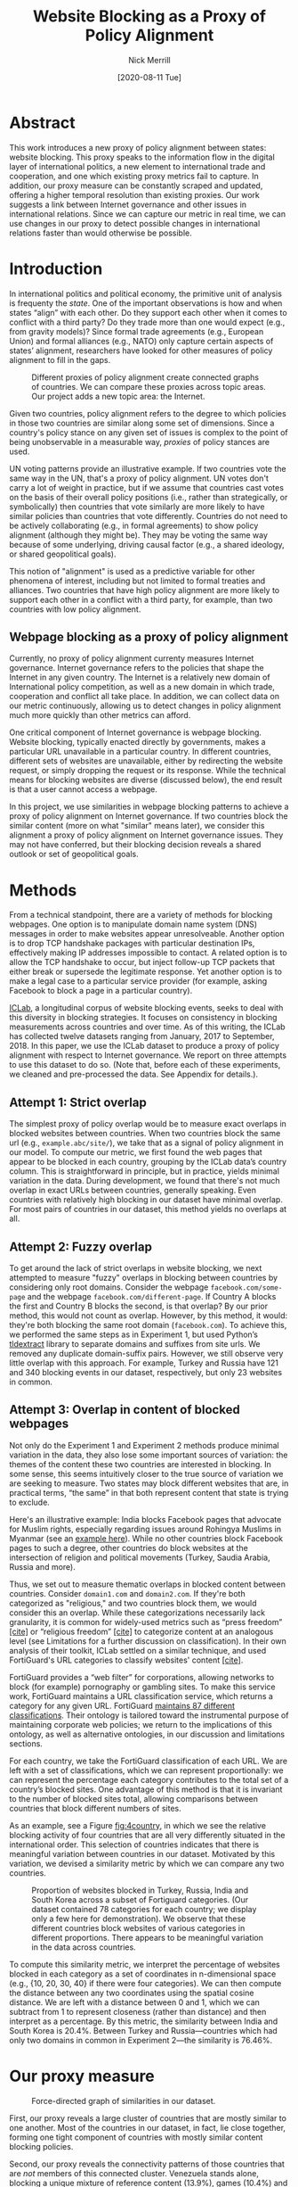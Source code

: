 #+title: Website Blocking as a Proxy of Policy Alignment
# #+subtitle: 
#+author: Nick Merrill
#+options: num:nil toc:nil
#+date: [2020-08-11 Tue]
#+HTML_HEAD: <link rel="stylesheet" type="text/css" href="style.css"/>
#+HTML_HEAD: <script type="text/javascript" src="js/index.bundle.js"></script>

* Abstract

This work introduces a new proxy of policy alignment between states: website
blocking. This proxy speaks to the information flow in the digital layer of
international politics, a new element to international trade and cooperation,
and one which existing proxy metrics fail to capture. In addition, our proxy
measure can be constantly scraped and updated, offering a higher temporal
resolution than existing proxies. Our work suggests a link between Internet
governance and other issues in international relations. Since we can capture our
metric in real time, we can use changes in our proxy to detect possible changes
in international relations faster than would otherwise be possible.

* Introduction

In international politics and political economy, the primitive unit of analysis
is frequenty the /state/. One of the important observations is how and when
states “align” with each other. Do they support each other when it comes to
conflict with a third party? Do they trade more than one would expect (e.g.,
from gravity models)? Since formal trade agreements (e.g., European Union) and
formal alliances (e.g., NATO) only capture certain aspects of states’ alignment,
researchers have looked for other measures of policy alignment to fill in the
gaps.

#+CAPTION: Different proxies of policy alignment create connected graphs of countries. We can compare these proxies across topic areas. Our project adds a new topic area: the Internet.
#+LABEL: fig:proxies
[[./img/proxy-model.jpeg]]

Given two countries, policy alignment refers to the degree to which policies in
those two countries are similar along some set of dimensions. Since a country's
policy stance on any given set of issues is complex to the point of being
unobservable in a measurable way, /proxies/ of policy stances are used.

UN voting patterns provide an illustrative example. If two countries vote the
same way in the UN, that's a proxy of policy alignment. UN votes don't carry a
lot of weight in practice, but if we assume that countries cast votes on the
basis of their overall policy positions (i.e., rather than strategically, or
symbolically) then countries that vote similarly are more likely to have similar
policies than countries that vote differently. Countries do not need to be
actively collaborating (e.g., in formal agreements) to show policy alignment
(although they might be). They may be voting the same way because of some
underlying, driving causal factor (e.g., a shared ideology, or shared
geopolitical goals).

This notion of "alignment" is used as a predictive variable for other phenomena
of interest, including but not limited to formal treaties and alliances. Two
countries that have high policy alignment are more likely to support each other
in a conflict with a third party, for example, than two countries with low
policy alignment.


** Webpage blocking as a proxy of policy alignment

Currently, no proxy of policy alignment currenty measures Internet governance.
Internet governance refers to the policies that shape the Internet in any given
country. The Internet is a relatively new domain of International policy
competition, as well as a new domain in which trade, cooperation and conflict
all take place. In addition, we can collect data on our metric continuously,
allowing us to detect changes in policy alignment much more quickly than other
metrics can afford.

One critical component of Internet governance is webpage blocking. Website
blocking, typically enacted directly by governments, makes a particular URL
unavailable in a particular country. In different countries, different sets of
websites are unavailable, either by redirecting the website request, or simply
dropping the request or its response. While the technical means for blocking
websites are diverse (discussed below), the end result is that a user cannot
access a webpage.

In this project, we use similarities in webpage blocking patterns to achieve a
proxy of policy alignment on Internet governance. If two countries block the
similar content (more on what "similar" means later), we consider this alignment
a proxy of policy alignment on Internet governance issues. They may not have
conferred, but their blocking decision reveals a shared outlook or set of
geopolitical goals.


* Methods

From a technical standpoint, there are a variety of methods for blocking webpages. One
option is to manipulate domain name system (DNS) messages in order to make
websites appear unresolveable. Another option is to drop TCP handshake packages
with particular destination IPs, effectively making IP addresses impossible to
contact. A related option is to allow the TCP handshake to occur, but inject
follow-up TCP packets that either break or supersede the legitimate response.
Yet another option is to make a legal case to a particular service provider (for
example, asking Facebook to block a page in a particular country).

[[http://iclab.org/][ICLab]], a longitudinal corpus of website blocking events, seeks to deal with this
diversity in blocking strategies. It focuses on consistency in blocking
measurements across countries and over time. As of this writing, the ICLab has
collected twelve datasets ranging from January, 2017 to September, 2018. In this
paper, we use the ICLab dataset to produce a proxy of policy alignment with
respect to Internet governance. We report on three attempts to use this dataset
to do so. (Note that, before each of these experiments, we cleaned and
pre-processed the data. See Appendix for details.).

** Attempt 1: Strict overlap

The simplest proxy of policy overlap would be to measure exact overlaps in
blocked websites between countries. When two countries block the same url (e.g.,
=example.abc/site/=), we take that as a signal of policy alignment in our model.
To compute our metric, we first found the web pages that appear to be blocked in
each country, grouping by the ICLab data’s country column. This is
straightforward in principle, but in practice, yields minimal variation in the
data. During development, we found that there's not much overlap in exact URLs
between countries, generally speaking. Even countries with relatively high
blocking in our dataset have minimal overlap. For most pairs of countries in our
dataset, this method yields no overlaps at all.

** Attempt 2: Fuzzy overlap

To get around the lack of strict overlaps in website blocking, we next attempted
to measure "fuzzy" overlaps in blocking between countries by considering only
root domains. Consider the webpage =facebook.com/some-page= and the webpage
=facebook.com/different-page=. If Country A blocks the first and Country B
blocks the second, is that overlap? By our prior method, this would not count as
overlap. However, by this method, it would: they're both blocking the same root
domain (=facebook.com=). To achieve this, we performed the same steps as in
Experiment 1, but used Python’s [[https://pypi.org/project/tldextract/][tldextract]] library to separate domains and
suffixes from site urls. We removed any duplicate domain-suffix pairs. However,
we still observe very little overlap with this approach. For example, Turkey and
Russia have 121 and 340 blocking events in our dataset, respectively, but only
23 websites in common.

** Attempt 3: Overlap in content of blocked webpages
Not only do the Experiment 1 and Experiment 2 methods produce minimal variation
in the data, they also lose some important sources of variation: the themes of
the content these two countries are interested in blocking. In some sense, this
seems intuitively closer to the true source of variation we are seeking to
measure. Two states may block different websites that are, in practical terms,
“the same” in that both represent content that state is trying to exclude.

Here's an illustrative example: India blocks Facebook pages that advocate for
Muslim rights, especially regarding issues around Rohingya Muslims in Myanmar
(see an [[https://wvww.facebook.com/plzsaveallmuslimlnburma][example here]]). While no other countries block Facebook pages to such a
degree, other countries do block websites at the intersection of religion and
political movements (Turkey, Saudia Arabia, Russia and more).

Thus, we set out to measure thematic overlaps in blocked content between
countries. Consider =domain1.com= and =domain2.com=. If they're both categorized
as "religious," and two countries block them, we would consider this an overlap.
While these categorizations necessarily lack granularity, it is common for
widely-used metrics such as “press freedom” _[cite]_ or “religious freedom”
_[cite]_ to categorize content at an analogous level (see Limitations for a
further discussion on classification). In their own analysis of their toolkit,
ICLab settled on a similar technique, and used FortiGuard's URL categories to
classify websites' content _[cite]_.

FortiGuard provides a “web filter” for corporations, allowing networks to block
(for example) pornography or gambling sites. To make this service work,
FortiGuard maintains a URL classification service, which returns a category for
any given URL. FortiGuard [[https://fortiguard.com/webfilter/categories][maintains 87 different classifications]]. Their ontology
is tailored toward the instrumental purpose of maintaining corporate web
policies; we return to the implications of this ontology, as well as alternative
ontologies, in our discussion and limitations sections. 

For each country, we take the FortiGuard classification of each URL. We are left
with a set of classifications, which we can represent proportionally: we can
represent the percentage each category contributes to the total set of a
country’s blocked sites. One advantage of this method is that it is invariant to
the number of blocked sites total, allowing comparisons between countries that
block different numbers of sites. 

As an example, see a Figure [[fig:4country]], in which we see the relative blocking
activity of four countries that are all very differently situated in the
international order. This selection of countries indicates that there is
meaningful variation between countries in our dataset. Motivated by this
variation, we devised a similarity metric by which we can compare any two
countries.
 
 
#+CAPTION: Proportion of websites blocked in Turkey, Russia, India and South Korea across a subset of Fortiguard categories. (Our dataset contained 78 categories for each country; we display only a few here for demonstration). We observe that these different countries block websites of various categories in different proportions. There appears to be meaningful variation in the data across countries.
#+NAME: fig:4country
[[./img/4country.png]]


To compute this similarity metric, we interpret the percentage of websites
blocked in each category as a set of coordinates in n-dimensional space (e.g.,
{10, 20, 30, 40} if there were four categories). We can then compute the
distance between any two coordinates using the spatial cosine distance. We are
left with a distance between 0 and 1, which we can subtract from 1 to represent
closeness (rather than distance) and then interpret as a percentage. By this
metric, the similarity between India and South Korea is 20.4%. Between Turkey
and Russia---countries which had only two domains in common in Experiment
2---the similarity is 76.46%.

* Our proxy measure

#+BEGIN_EXPORT html
<div id="fig1"></div>
<script>
  index.InteroperabilityVisualization({
    visId: 'fig1',
    numIncrements: 5,
    minSimilarity: 0,
    maxSimilarity: 1,
    digitsRounded: 2,
    colorScheme: "schemeBlues",
    defaultMode: "force",
    enabledModes: ["force"],
    tableProperties: ["similarity"],
    showTable: false,
    forceProperties: {
      visHeight: "800px",
      linkMultiplier: 3,
    }
  });
</script>
#+END_EXPORT
#+CAPTION: Force-directed graph of similarities in our dataset. 
#+LABEL: fig:force-directed
[[./img/dummy.png]]


First, our proxy reveals a large cluster of countries that are mostly similar to
one another. Most of the countries in our dataset, in fact, lie close together,
forming one tight component of countries with mostly similar content blocking
policies.

Second, our proxy reveals the connectivity patterns of those countries that are
/not/ members of this connected cluster. Venezuela stands alone, blocking a
unique mixture of reference content (13.9%), games (10.4%) and educational pages
(11.9%). Saudi Arabia, South Korea, Turkey and Russia form another, looser
cluster.

South Korea's presence in this cluster surprised us. However, sites categorized
/News and Media/ account for a similar proportion of blocked content in Saudi
Arabia as they do in South Korea (10.1% and 12.4%, respectively), as do
/Advocacy Organizations/ (0.99% and 1.63%) and /Newsgroups and Messageboard/
(1.2% and 2.6%).

In general, our metric captures significant differences between countries
typically considered to have “closed” internets. For example, China and India
stand apart from both this loose, four-country cluster. China, which is
popularly imagined to export its Internet to its Belt & Road allies _[]_, in
fact has low similarity with such countries. It is relatively unique, 90%
similar to Hong Kong. Otherwise, it shares noteable similarities only with
Lichtenstein, for which /News and Media/ sites comprise 19.8% of blocked content
(compared to 57.4% in China).


#+BEGIN_EXPORT html
<div id="fig2"></div>

<script>
  index.InteroperabilityVisualization({
    visId: 'fig2',
    numIncrements: 5,
    minSimilarity: 0,
    maxSimilarity: 1,
    digitsRounded: 2,
    colorScheme: "schemeBlues",
    defaultMode: "force",
    enabledModes: ["force"],
    showTable: false,
    forceProperties: {
      visHeight: "750px",
      selectedCountry: "CHN",
      linkMultiplier: 3,
    }
  });
</script>
#+END_EXPORT
#+CAPTION: China's blocking patterns are relatively unique, sharing noteable similarities only with Hong Kong and, to a lesser degree, with Lichtenstein.
#+LABEL: fig:force-directed-china
[[./img/dummy.png]]

Finally, our findings reveal that the majority of countries in our dataset are
mostly similar; one large cluster dominates Internet policy by our proxy's
measure. A few websites flirt with blocking while retaining a degree of
interoperability with this main block: Vietnam, Serbia, Singapore, Belize,
Taiwan, Bulgaria, Ukraine and Hong Kong all cluster around the peremiter of this
main, interoperable internet. These countries indicate important variations in
our dataset, perhaps signalling a dual risk and opportunity of deviating from
the global Internet on one hand, and enforcing national sovreignty on the other.

The value of our findings is, as suggested earlier, dual. First, this work
provides a new and more dynamic metric of alignment that supplements existing
metrics. In this section, we examined our metric in this context. Second, our
metric may complement other measures of international relations (e.g., of trade
or of civil rights policy). The following section turns to this possibility. We
compare our metric to existing proxies of alignment in the international order
and ask to what degree our measurement is distinctive, and to what degree it
overlaps with traditional domains of measurement in international relations.

* Comparisons to other domains

How does Internet governance, as measured by our proxy metric, relate to other
domains in international relations? In this section, we correlate our metric to
existing features of the international relations: trade alliances; military
alliances; measures of personal and press freedom; and cultural and historical
ties. We find that our proxy is associated with many of these features,
indicating opportunities for future work to use our metric to deepen insights in
these domains.

** Trade alliances: European Union (EU)
<<eu>>

The Internet is often described as both a cause and an effect of trade. As a
cause, the Internet enables trade; countries have an incentive to converge on
Internet governance policies, as doing so will lower trade barriers. As an
effect, high levels of trade between two countries create interdependence
between economies. This interdependence would become more expensive to sustain
if Internet policies between these two countries were highly discrepant; thus,
Internet governance policies converge. While real causal relationships are
likely mixed, both causal pathways give us reason to suspect that trade
relationships might be correlated with shared Internet blocking policies.

# *** EU vs non-EU
As a case study, we looked to the European Union. We collected the similarity
metrics between all pairs of EU countries (within-EU group), and between all
pairs of EU- and non-EU countries (outside-EU group). We performed a Mann
Whitney U-Test on the within-EU and outside-EU groups, which found that EU
countries are more similar with one another (M=0.97) than they are with non-EU
countries (M=0.89) group (U=99666, p<0.001).

# *** EU: NATO vs Warsaw Pact
We re-ran this test with EU countries that were and were not members of the
Soviet bloc before the fall of the Soviet Union. “Western bloc” EU countries
were more similar to one another (M=0.98) than to non-Western bloc countries,
whether or not those countries are in the EU (0.93), (U=32701, p<0.001).
However, we do not find evidence that former “Soviet bloc” countries in the EU
were more similar to one another (M=0.97) than to non-Soviet bloc countries
(again, regardless of whether those countries were in the EU) (M=0.93) (U=4327,
p = 0.41).

*** Takeaways

We find that EU countries are overall more similar to one another than they are
to the rest of the world. There are a few possible explanations for this
observation. One explanation is that joining the EU causes "digital behavior"
(as measured by website blocking) to converge. Another explanation is that
countries are more likely to join an alliance when they are more culturally,
legally and politically similar in the first place (see our analysis of cultural
and historical ties, below, for further reflections on this point).

Surprisingly, however, former Soviet countries within the EU are not
significantly more self-similar to one another than they are to the world at
large. European Union countries that were NATO allies, however, /were/ more
similar to one another than to the world at large. What do we make of this
discrepancy?

One explanation is that, while joining an alliance causes countries to converge
on various policies, institutional structures internal to countries set limits
on this convergence. _TODO steve, more ideas here? literature on soviet bloc
etc?_

  
Future work could also explore aspects of global trade outside of formal
agreements. Non-tariff barriers to trade _[Simon J Evenett]_ present one potential
avenue. We would expect to find an inverse correlation between non-tariff
barriers and internet proxy: two countries more open to trade should have
similar blocking profiles.
#   maybe talk about trade w digital goods as well (think tiktok...)

** Military alliances
Increasing concern about “cyberwar” makes it plain that many see the Internet as
a key tool in military conflict. However, military alliances signal policy
overlap even if no one fires a bullet. Military alliances signal that one
country would be willing to fight for another; alliance signals a willingness to
sacrifice a great deal for another actor, which in turn suggests policy
alignment.

# *** North Atlantic Treaty Organization (NATO)
Is shared digital policy around website blocking related to shared military
objectives? To evaluate this question, we started with the North Atlantic Treaty
Organization (NATO), an intergovernmental military alliance between 30 North
American and European countries. Assuming these countries share military
objectives, we would expect them to have more similar military behaviors. If
digital layer blocking policy is related to military goals, we would expect NATO
countries to be overall more similar by our proxy measure to other NATO members
than to non-NATO members.

We collected the similarity metrics between all pairs of NATO countries
(within-NATO group), and between all pairs of NATO- and non-NATO countries
(outside-NATO group). We performed a Mann Whitney U-Test on the two groups, and
found the within-NATO (M=0.97) group had significantly higher similarity scores
than the outside-NATO (M=0.90) group (U=93709, p<0.001).

# *** Association of Southeast Asian Nations (ASEAN)
We performed the same test with ASEAN countries (Indonesia, Thailand, Malaysia,
Singapore, Philippines, Vietnam, Brunei, Cambodia, Myanmar, Laos). Although
ASEAN countries have a higher overall similarity with one another (M=0.82) than
with non-ASEAN countries (M=0.76), our Mann Whitney U-Test falls short of
significance (U=814, p=0.084).


*** Takeaways

NATO countries are significantly more similar to one another in Internet
blocking patterns than they are to non-NATO countries. It is interesting to note
that we did /not/ find this to be true for former Warsaw pact countries in our
prior analysis (see our section on trade alliances, above). Together, these
results imply that the "digital consequences" of NATO membership may be greater
than those of Warsaw pact

Of course, this result does not necessarily indicate that NATO countries have similar
Internet blocking policies /because/ doing so serves their shared military objectives.
Within-NATO scores could be higher due to other legal, historical and trade
relationships between NATO countries. However, our result does provide some
evidence that Internet policy is not entirely detached from military
objectives. 

At the same time, and in contrast to NATO countries, ASEAN countries are not
significantly self-similar. _Steve - you said this ASEAN result makes sense...
why does this make sense?_

** Personal and press freedom

Reporters Without Borders’ [[https://rsf.org/en/ranking][World Press Freedom Index]] quantifies the degree of
freedom available to journalists in 180 countries. We find a moderate positive
correlation between blocking similarity and media freedom rank, r(1483) = 0.38,
p<0.001. Countries more similar to one another in press freedom ranking are also
more similar to one another in Internet blocking patterns.

Freedom House’s [[https://freedomhouse.org/report/freedom-world][Freedom in the World Index]] quantifies the freedom of electoral
processes, political participation, functioning of government, freedom of
expression and association, rule of law, and personal autonomy around the world.
We find a moderate positive correlation between similarity in World Press
Freedom ranking and Internet blocking similarity, r(1483) = 0.45, p<0.001. The
Freedom in the World index and the World Press Freedom indices are themselves
highly positively correlated with one another, r(156) = 0.85, p<0.001.

*** Takeaways

The presence of a positive correlation between blocking similarities implies
that changes to our Internet blocking metric could predict changes to press
freedom and personal freedom in countries. If a country becomes more similar in
its Internet blocking patterns to Sweden, its personal and press freedom
rankings are liable to increase; as it becomes more similar to Russia, we can
infer that its personal and press freedom rankings are decreasing. This
prediction is purely correlative; our data do not present a causal claim in one
direction or the other. That said, our metric promises a faster and
cheaper-to-collect method than existing proxies used in the indices we mention.

At the same time, the fact that our proxy does not relate /more/ strongly to
measures of personal and press freedom is itself telling. In other words,
Internet blocking policy cannot be explained entirely by personal and press
freedom alone. Future work should examine where specifically correlations
between Internet blocking and press or personal freedom break down. What about
Internet blocking cannot be explained by press freedom? Those studies could lead
to both a more fine-grained metric of personal and press freedom, and
potentially to a more fine-grained proxy metric of website blocking.

** Cultural and historical ties: Commonwealth countries
<<commonwealth>>

The correlations we have discussed so far have been suggestive of ties between
Internet governance policy and other domains, such as press freedom, trade and
military alliance. However, in all cases, our findings are confounded somewhat
by shared cultural history. Along with their trade alliance, countries in the EU
share many legal, cultural and historical similarities. The same is true of NATO
members and, to a degree, of countries with high press freedom.

To what degree can Internet governance policies be explained by cultural
relationships---shared legal precedent and cultural norms? To examine this
question, we analyzed Commonwealth countries, an association of 54 member
states, nearly all former territories of the British Empire. This association
represents a shared history of British colonialism, and correlates with various
cultural factors including use of English language, representative governments
and common law systems. Of course, these member countries are also quite diverse
in GDP per capita and human development. However, if Internet blocking relates
to historical norms around speech, we would expect Commonwealth countries to
have more similar blocking patterns to one another than to non-Commonwealth
countries.

We collected the similarity metrics between all pairs of Commonwealth countries
(within-Commonwealth group), and between all pairs of Commonwealth- and
non-Commonwealth countries (outside-Commonwealth group). We performed a Mann
Whitney U-Test on the two groups, and failed to reject that null hypothesis the
within-Commonwealth (M=0.89) group shared higher similarity scores than the
outside-Commonwealth (M=0.89) group (U=9922, p=0.59).

*** Takeaways

Our finding implies that Commonwealth heritage is not reflected in website
blocking. This throws into question the degree to which our previous
findings---significant similarities between EU countries, NATO countries, or
countries with high press or personal freedom---are explainable by cultural and
historical relationships alone.

However, historical relationships are not the only proxy of shared cultural
connection. Present-day cultural connections may be better measured through, for
example, plane flights. We might expect countries with high Internet blocking
similarities to have more airline flights between them. Future work could
explore these and other relationships to determine how cultural, political and
legal similarities may explain variance in Internet blocking patterns.

* Conclusion

This work presents Internet blocking as a proxy of policy alignment. It
represents policy in a domain not well-studied by other proxies of alignment:
the realm of Internet governance.

The fact that our metric captures significant variation globally---and that this
variation correlates to other realms of international relations, such as trade
and military alliance---demonstrates the relevance of Internet fragmentation to
policymakers. Internet fragmentation is not simply a technical issue, nor is it
only an issue for trade or for cybersecurity. Internet fragmentation, at least
as measured by content blocking, appears to be entangled with many aspects of
the global order.

As such, future work could use our proxy as a “leading indicator” of changes to
international relations. Unlike other proxies of global trade, military
alliance, or civil rights, we can measure Internet blocking continuously. As one
country converges with others on content blocking patterns, we would expect
those countries to be more likely to, for example, join a trade pact in the
future. To name an example timely as of the time of this writing, imagine that
the United States blocks the Chinese apps WeChat and TikTok, and the European
Union does not follow suit. With that change, we could predict that the EU would
be more likely to trade with China than would the US.

Similarly, our tool could be used to generate "what-if" scenarios. If
policymakers are toying with blocking a particular webiste (again, imagine the
US thinking about blocking TikTok), our metric could indicate how this blocking
event would change the structure of similarity relations globally.

In the future, we aim to develop our tool to be more comprehensive, covering
multiple layers of the TCP/IP stack. This metric, which covers content blocking
alone, focuses on the ``application'' layer of DNS and HTTP. Our future work
could explore fragmentation ``lower down'' the stack (e.g., at the protcol
layer, where a transition from IPv4 to IPv6 plays out unevenly around the
globe). Future work could also explore fragmentation ``higher up'' the stack,
looking at laws that limit data flow or enforce Internet sovreignty
cite:Bejtlich2015.

We also aim to collect data more frequently, updating our metric as continuously
as possible (and archiving prior metrics). If we collect website blocking data
day-to-day, we could detect sudden changes in blocking patterns. These changes
could themselves act as harbingers of changes to the international order.

Overall, we present our metric as a tool for future research. Our correlations
are, by nature of our contribution, somewhat cursory: our primary goal in this
paper is to develop our metric, to describe what it reveals, and to verify that
it relates, at least somewhat, to existing metrics.


* Appendix

#+BEGIN_EXPORT html
<div id="fig3"></div>
<script>
  index.InteroperabilityVisualization({
    visId: 'fig3',
    numIncrements: 5,
    minSimilarity: 0,
    maxSimilarity: 1,
    digitsRounded: 2,
    colorScheme: "schemeBlues",
    defaultMode: "geomap",
    enabledModes: ["geomap"],
    showTable: false,
    geomapProperties: {
      visHeight: "800px",
      defaultFill: '#d3d3d3',
      selectedFill: '#228B22',
      highlightedFill: 'orange',
      highlightBorderWidth: 2,
      selectedCountry: "CAN",
    },
  });
</script>
#+END_EXPORT
#+CAPTION: A map of similarities between countries' website blocking patterns. Click on countries to view their similarities with other countries.
#+LABEL: fig:force-directed
[[./img/dummy.png]]

# TODO distribution of similarity metrics? show the nice variation?
#+CAPTION: Distribution of similarity metrics in our dataset. Most pairs of countries have a high similarity, with a long tail of pairs that have a low similarity.
#+LABEL: fig:proxy-dist
** Data, code and visualization
Our metric, and the code used to generate it, are [[https://github.com/daylight-lab/website-blocking-proxy][available via GitHub]]. The code that powers our interactive visualizations are also [[https://github.com/lilybhattacharjee5/interoperability-demo][accessible via GitHub]].
** Data cleaning
We had 12 datasets (.csv files) ranging from January 2017 to September 2018 which
amounted to a total of 50,436,865 observations. Each observation represents a
single GET request to a particular URL in a particular country at a particular
time. These observations represent both blocked and not-blocked websites; they
represent queries meant to discover if a website is blocked or not. Results are
reported regardless of the test outcome. Since this data is from longitudinal
study, our data set may contain multiple =GET requests to the same website across
different countries at different points of time.

We consider a website blocked when a website has any of ICLab’s blocking-related
features set to True (=dns_all=, =censored_updated=, =block=, =packet_updated=). This
permissive approach allows us to detect all types of blockings available to
ICLab. We count each such dataset as blocked. Over all observations in the
datastet, 232,348 are blocked, or 0.46% of the dataset.

Finally, we augment this dataset by adding the Fortiguard category for each
website observed to be blocked in the dataset. After this process, we are left
with 78 categories of website blocking across 55 countries.

** Limitations
*** ICLab data
While ICLab does a good job at detecting when a website is blocked, there are a
few limitations that hinder our ability to reliably decide if a given webpage is
blocked or not.

1. Particular websites may discriminate against VPN users. For example, Netflix
   blocks all known VPNs. This may make a website appear to be blocked when it
   really isn't. For now, we correct for this by tossing out all websites that
   appear to be blocked in the US, as we know the US does not block any websites
   (at least not in the traditional sense ).
2. Some VPN providers manipulate traffic themselves (sometimes injecting ads).
3. Lists of URLs to test are biased. What websites do you test for blocking?
   ICLab cobbles together numerous datasets from across the web, but some
   (especially the Citizen Lab lists) suffer from selection bias, as they're
   manually curated by activists with a particular political bent.
4. Vantage points can be difficult to set up in countries where blocking is
   rampant, and in countries with adversarial regimes. These points are
   typically set up by volunteers. For example, Iran and Syria have no
   volunteers for now, as the ICLab maintainers decided the political situation
   is too risky there. ICLab lost access to VPNs in Iran in May 2017 due to
   sanctions, resulting in missing data in that country. Missing data in that
   country makes there appear to be little blocking, when in fact website blocking
   may be much higher than we are measuring.
5. Countries could evade blocking detection. If a country can conceal its
   website blocking actions, how would we know they're doing it? This is a major
   source of epistemic risk: countries may be using secret or unknown mechanisms
   to achieve blocking in certain countries, or may be strategically avoiding
   blocking content to vantage points such as VPNs.
6. TCP handshakes create some uncertainty as we’re not sure whether the
   observations constitute actual interference. More data from more vantage
   points could resolve some of this ambiguity.

# With future funding, we could very easily contribute to ICLab to help overcome a
# few of these issues—it could be interesting to think about a piece of this to
# break off and make our own.

A more fundamental issue with ICLab data is that the blocking events in this
dataset do not necessarily relate to government action. Individual websites,
such as Netflix, can choose to block traffic originating from particular
countries. We decided to include these cases of probable non-government
blocking, as they still show a degree of Internet fragmentation---the degree to
which the Internet is different across different countries.

*** Content categorization

FortiGuard doesn't capture the fine-grained thematic content of a website.
FortiGuard [[https://fortiguard.com/webfilter?q=https://www.facebook.com/BlackLivesMatter/&version=8][classifies the Facebook BlackLivesMatter group as "social
networking"]], indicating that FortiGuard does not capture the subject matter of
particular Facebook pages. FortiGuard’s 87 categories are based on the user
needs of their “three major groups of customers: enterprises, schools and
homes/families.”[fn:1] It is unclear that these categories are a perfect fit for
our usecase of measuring or detecting policies behind website blocking
decisions.

However, a pervasive epistemological issue is that we don’t know what the right
categories should be. The “ground truth” category for Black Lives Matter’s
Facebook page, for example, is unclear. Is it “race”? “Politics”? These
boundaries are even less clear for religious movements in Myanmar. Some
categories straddle the religious and political, while FortiGuard’s given
categories (e.g., “extremism,” “drug abuse”) embed their own politics. Future
work could make alternative or complementary categories for webpages based on
NLP, allowing us to uncover or induce multiple overlapping topics from webpages
in our corpus rather than relying on the overly-simplistic, one-of-n
classification of webpages.

Also, we can't be sure that governments (versus private companies) are really
performing the website blocking we're detecting. It could very well be the case
that renegade ISPs blocks content, or that individual sites refuse to serve
particular countries (perhaps to cut down on fraud or avoid sanctions). While
it's overwhelming likely that blocking is occurring with state support, the
difficulty in knowing for sure adds some uncertainty to our use of these data as
a proxy for policy.

*** False negatives

One epistemic issue in our dataset is possible false negatives. As an example of
when this issue might crop up, consider China and India. China and india both
have roughly the same number of observations (2597 vs 2921), but India has a
much higher number of websites blocked (519 vs 47). There are a few possible
explanations for this observation. One is that India blocks more frequently than
China. However, other possible explanations point to issues of false negatives.
Websites blocked in China may not appear on the lists used by ICLab.
Alternatively, this difference in the number of blocked websites may be an
artifact of the nature of blocking in China, which could focus more on content
within apps then with specific URLs.


* Footnotes

[fn:1] https://fortiguard.com/webfilter/categories
